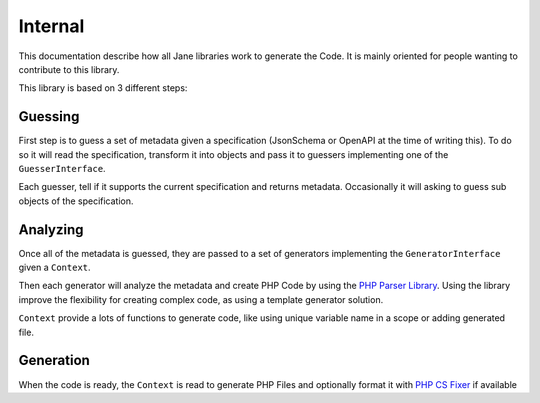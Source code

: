Internal
========

This documentation describe how all Jane libraries work to generate the Code. It is mainly oriented for people wanting
to contribute to this library.

This library is based on 3 different steps:

Guessing
--------

First step is to guess a set of metadata given a specification (JsonSchema or OpenAPI at the time of writing this).
To do so it will read the specification, transform it into objects and pass it to guessers implementing one of
the ``GuesserInterface``.

Each guesser, tell if it supports the current specification and returns metadata. Occasionally it will asking to guess
sub objects of the specification.

Analyzing
---------

Once all of the metadata is guessed, they are passed to a set of generators implementing the ``GeneratorInterface`` given a
``Context``.

Then each generator will analyze the metadata and create PHP Code by using the `PHP Parser Library`_. Using the library
improve the flexibility for creating complex code, as using a template generator solution.

``Context`` provide a lots of functions to generate code, like using unique variable name in a scope or adding generated file.

Generation
----------

When the code is ready, the ``Context`` is read to generate PHP Files and optionally format it with `PHP CS Fixer`_ if available

.. _PHP Parser Library: https://github.com/nikic/PHP-Parser
.. _PHP CS Fixer: http://cs.sensiolabs.org/
